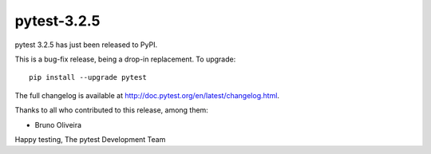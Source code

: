 pytest-3.2.5
=======================================

pytest 3.2.5 has just been released to PyPI.

This is a bug-fix release, being a drop-in replacement. To upgrade::

  pip install --upgrade pytest

The full changelog is available at http://doc.pytest.org/en/latest/changelog.html.

Thanks to all who contributed to this release, among them:

* Bruno Oliveira


Happy testing,
The pytest Development Team
